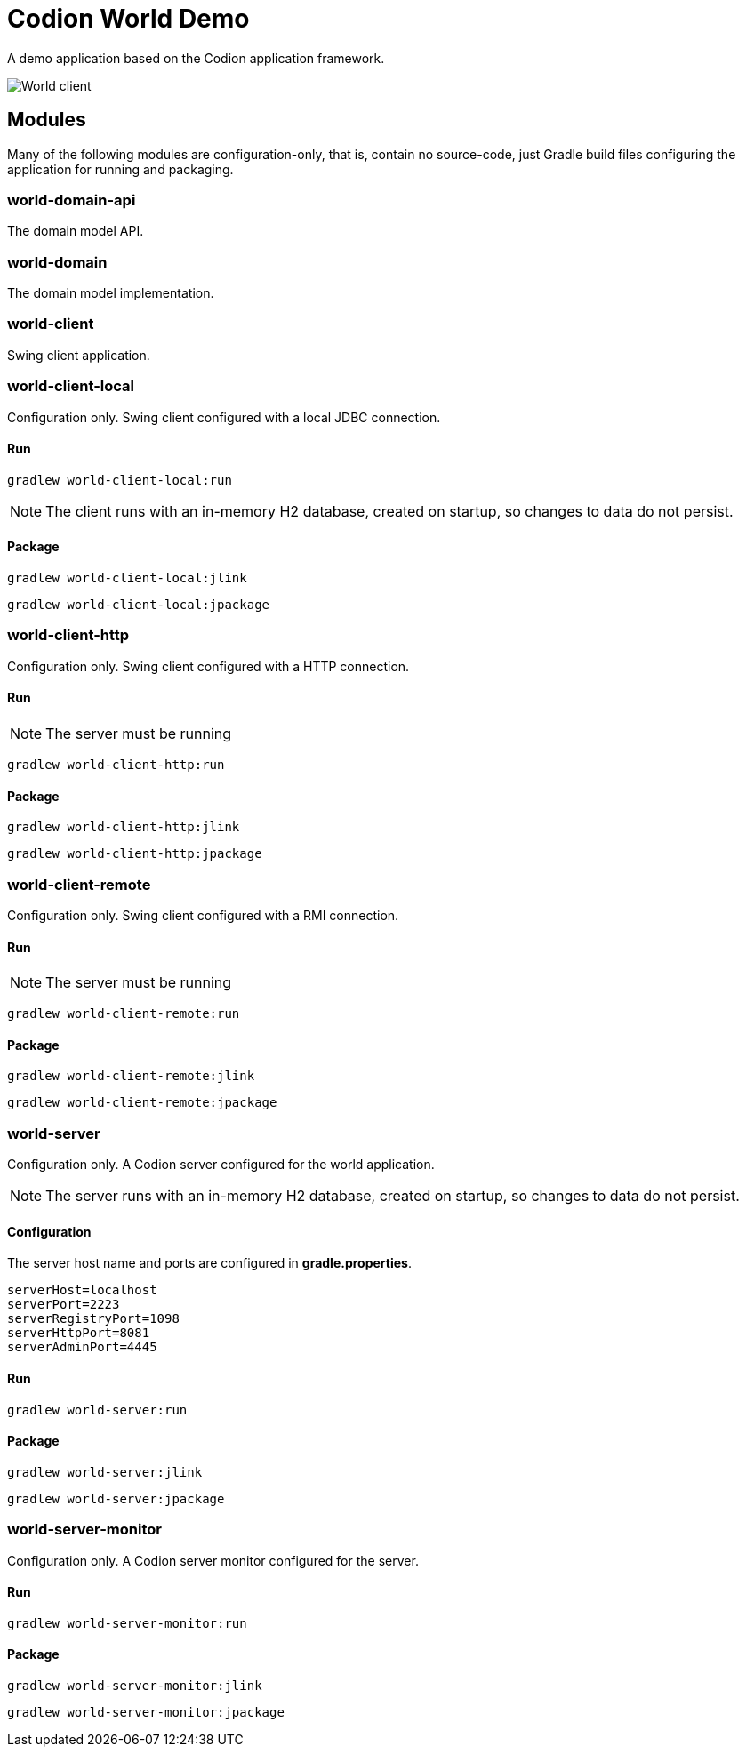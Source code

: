 = Codion World Demo

A demo application based on the Codion application framework.

image::world-client/images/world-client.png[World client]

== Modules

Many of the following modules are configuration-only, that is, contain no source-code, just Gradle build files configuring the application for running and packaging.

=== world-domain-api

The domain model API.

=== world-domain

The domain model implementation.

=== world-client

Swing client application.

=== world-client-local

Configuration only. Swing client configured with a local JDBC connection.

==== Run

[source,shell]
----
gradlew world-client-local:run
----

NOTE: The client runs with an in-memory H2 database, created on startup, so changes to data do not persist.

==== Package

[source,shell]
----
gradlew world-client-local:jlink
----
[source,shell]
----
gradlew world-client-local:jpackage
----

=== world-client-http

Configuration only. Swing client configured with a HTTP connection.

==== Run

NOTE: The server must be running

[source,shell]
----
gradlew world-client-http:run
----

==== Package

[source,shell]
----
gradlew world-client-http:jlink
----
[source,shell]
----
gradlew world-client-http:jpackage
----

=== world-client-remote

Configuration only. Swing client configured with a RMI connection.

==== Run

NOTE: The server must be running

[source,shell]
----
gradlew world-client-remote:run
----

==== Package

[source,shell]
----
gradlew world-client-remote:jlink
----
[source,shell]
----
gradlew world-client-remote:jpackage
----

=== world-server

Configuration only. A Codion server configured for the world application.

NOTE: The server runs with an in-memory H2 database, created on startup, so changes to data do not persist.

==== Configuration

The server host name and ports are configured in *gradle.properties*.

[source,shell]
----
serverHost=localhost
serverPort=2223
serverRegistryPort=1098
serverHttpPort=8081
serverAdminPort=4445
----

==== Run

[source,shell]
----
gradlew world-server:run
----

==== Package

[source,shell]
----
gradlew world-server:jlink
----
[source,shell]
----
gradlew world-server:jpackage
----

=== world-server-monitor

Configuration only. A Codion server monitor configured for the server.

==== Run

[source,shell]
----
gradlew world-server-monitor:run
----

==== Package

[source,shell]
----
gradlew world-server-monitor:jlink
----
[source,shell]
----
gradlew world-server-monitor:jpackage
----